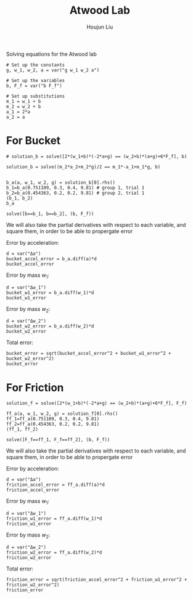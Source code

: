 :PROPERTIES:
:ID:       77A0D6BA-8678-45B3-961A-8E4449DE335A
:END:
#+title: Atwood Lab
#+author: Houjun Liu

Solving equations for the Atwood lab

#+begin_src sage
# Set up the constants
g, w_1, w_2, a = var("g w_1 w_2 a")

# Set up the variables
b, F_f = var("b F_f")

# Set up substitutions
m_1 = w_1 + b
m_2 = w_2 + b
a_1 = 2*a
a_2 = a
#+end_src

#+RESULTS:

* For Bucket
# Solve!
#+begin_src sage
# solution_b = solve([2*(w_1+b)*(-2*a+g) == (w_2+b)*(a+g)+6*F_f], b)

solution_b = solve((m_2*a_2+m_2*g)/2 == m_1*-a_1+m_1*g, b)

#+end_src

#+RESULTS:

#+begin_src sage
b_a(a, w_1, w_2, g) = solution_b[0].rhs()
b_1=b_a(0.751109, 0.3, 0.4, 9.81) # group 1, trial 1
b_2=b_a(0.454363, 0.2, 0.2, 9.81) # group 2, trial 1
(b_1, b_2)
b_a
#+end_src

#+RESULTS:
: (-0.125564662715306, -0.200000000000000)
: (a, w_1, w_2, g) |--> -(2*(2*a - g)*w_1 + (a + g)*w_2)/(5*a - g)

#+begin_src sage
solve([b==b_1, b==b_2], (b, F_f))
#+end_src

#+RESULTS:
: [[b == (-3737057/7418650), F_f == (-1132399719433/2967460000000)]]

We will also take the partial derivatives with respect to each variable, and square them, in order to be able to propergate error

Error by acceleration:

#+begin_src sage
d = var("Δa")
bucket_accel_error = b_a.diff(a)*d
bucket_accel_error
#+end_src

#+RESULTS:
: (a, w_1, w_2, g) |--> -Δa*((4*w_1 + w_2)/(5*a - g) - 5*(2*(2*a - g)*w_1 + (a + g)*w_2 + 6*F_f)/(5*a - g)^2)

Error by mass $w_1$:

#+begin_src sage
d = var("Δw_1")
bucket_w1_error = b_a.diff(w_1)*d
bucket_w1_error
#+end_src

#+RESULTS:
: (a, w_1, w_2, g) |--> -2*(2*a - g)*Δw_1/(5*a - g)

Error by mass $w_2$:

#+begin_src sage
d = var("Δw_2")
bucket_w2_error = b_a.diff(w_2)*d
bucket_w2_error
#+end_src

#+RESULTS:
: (a, w_1, w_2, g) |--> -(a + g)*Δw_2/(5*a - g)

Total error:

#+begin_src sage
bucket_error = sqrt(bucket_accel_error^2 + bucket_w1_error^2 + bucket_w2_error^2)
bucket_error
#+end_src

#+RESULTS:
: (a, w_1, w_2, g) |--> sqrt(Δa^2*((4*w_1 + w_2)/(5*a - g) - 5*(2*(2*a - g)*w_1 + (a + g)*w_2 + 6*F_f)/(5*a - g)^2)^2 + 4*(2*a - g)^2*Δw_1^2/(5*a - g)^2 + (a + g)^2*Δw_2^2/(5*a - g)^2)



* For Friction
# Solve!

#+begin_src sage
solution_f = solve([2*(w_1+b)*(-2*a+g) == (w_2+b)*(a+g)+6*F_f], F_f)
#+end_src

#+RESULTS:

#+begin_src sage
ff_a(a, w_1, w_2, g) = solution_f[0].rhs()
ff_1=ff_a(0.751109, 0.3, 0.4, 9.81)
ff_2=ff_a(0.454363, 0.2, 0.2, 9.81)
(ff_1, ff_2)
#+end_src

#+RESULTS:
: (1.00907583333333*b + 0.126704266666667,
:  1.25636416666667*b + 0.251272833333333)

#+begin_src sage
solve([F_f==ff_1, F_f==ff_2], (b, F_f))
#+end_src

#+RESULTS:
: [[b == (-3737057/7418650), F_f == (-1132399719433/2967460000000)]]

We will also take the partial derivatives with respect to each variable, and square them, in order to be able to propergate error

Error by acceleration:

#+begin_src sage
d = var("Δa")
friction_accel_error = ff_a.diff(a)*d
friction_accel_error
#+end_src

#+RESULTS:
: (a, w_1, w_2, g) |--> -1/6*(5*b + 4*w_1 + w_2)*Δa

Error by mass $w_1$:

#+begin_src sage
d = var("Δw_1")
friction_w1_error = ff_a.diff(w_1)*d
friction_w1_error
#+end_src

#+RESULTS:
: (a, w_1, w_2, g) |--> -1/3*(2*a - g)*Δw_1

Error by mass $w_2$:

#+begin_src sage
d = var("Δw_2")
friction_w2_error = ff_a.diff(w_2)*d
friction_w2_error
#+end_src

#+RESULTS:
: (a, w_1, w_2, g) |--> -1/6*(a + g)*Δw_2

Total error:

#+begin_src sage
friction_error = sqrt(friction_accel_error^2 + friction_w1_error^2 + friction_w2_error^2)
friction_error
#+end_src

#+RESULTS:
: (a, w_1, w_2, g) |--> 1/6*sqrt((5*b + 4*w_1 + w_2)^2*Δa^2 + 4*(2*a - g)^2*Δw_1^2 + (a + g)^2*Δw_2^2)


